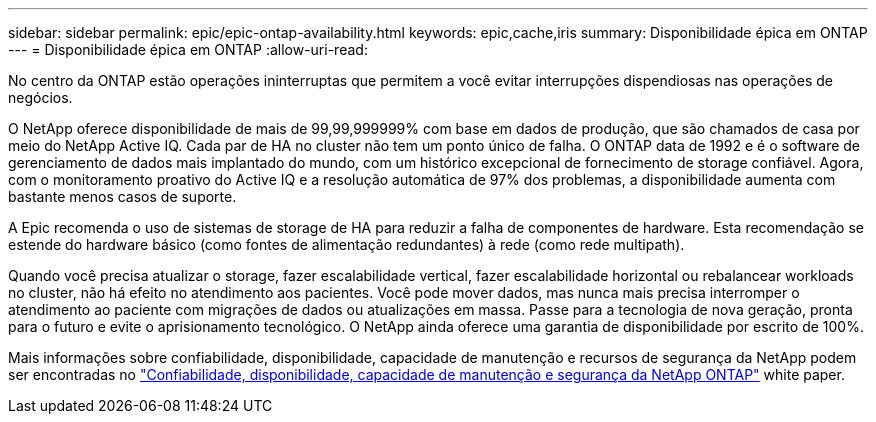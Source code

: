 ---
sidebar: sidebar 
permalink: epic/epic-ontap-availability.html 
keywords: epic,cache,iris 
summary: Disponibilidade épica em ONTAP 
---
= Disponibilidade épica em ONTAP
:allow-uri-read: 


[role="lead"]
No centro da ONTAP estão operações ininterruptas que permitem a você evitar interrupções dispendiosas nas operações de negócios.

O NetApp oferece disponibilidade de mais de 99,99,999999% com base em dados de produção, que são chamados de casa por meio do NetApp Active IQ. Cada par de HA no cluster não tem um ponto único de falha. O ONTAP data de 1992 e é o software de gerenciamento de dados mais implantado do mundo, com um histórico excepcional de fornecimento de storage confiável. Agora, com o monitoramento proativo do Active IQ e a resolução automática de 97% dos problemas, a disponibilidade aumenta com bastante menos casos de suporte.

A Epic recomenda o uso de sistemas de storage de HA para reduzir a falha de componentes de hardware. Esta recomendação se estende do hardware básico (como fontes de alimentação redundantes) à rede (como rede multipath).

Quando você precisa atualizar o storage, fazer escalabilidade vertical, fazer escalabilidade horizontal ou rebalancear workloads no cluster, não há efeito no atendimento aos pacientes. Você pode mover dados, mas nunca mais precisa interromper o atendimento ao paciente com migrações de dados ou atualizações em massa. Passe para a tecnologia de nova geração, pronta para o futuro e evite o aprisionamento tecnológico. O NetApp ainda oferece uma garantia de disponibilidade por escrito de 100%.

Mais informações sobre confiabilidade, disponibilidade, capacidade de manutenção e recursos de segurança da NetApp podem ser encontradas no link:https://www.netapp.com/media/67355-wp-7354.pdf["Confiabilidade, disponibilidade, capacidade de manutenção e segurança da NetApp ONTAP"^] white paper.
